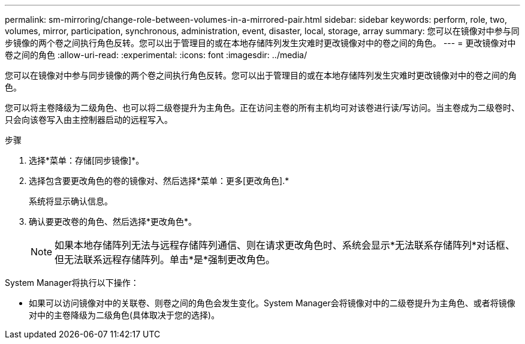 ---
permalink: sm-mirroring/change-role-between-volumes-in-a-mirrored-pair.html 
sidebar: sidebar 
keywords: perform, role, two, volumes, mirror, participation, synchronous, administration, event, disaster, local, storage, array 
summary: 您可以在镜像对中参与同步镜像的两个卷之间执行角色反转。您可以出于管理目的或在本地存储阵列发生灾难时更改镜像对中的卷之间的角色。 
---
= 更改镜像对中卷之间的角色
:allow-uri-read: 
:experimental: 
:icons: font
:imagesdir: ../media/


[role="lead"]
您可以在镜像对中参与同步镜像的两个卷之间执行角色反转。您可以出于管理目的或在本地存储阵列发生灾难时更改镜像对中的卷之间的角色。

您可以将主卷降级为二级角色、也可以将二级卷提升为主角色。正在访问主卷的所有主机均可对该卷进行读/写访问。当主卷成为二级卷时、只会向该卷写入由主控制器启动的远程写入。

.步骤
. 选择*菜单：存储[同步镜像]*。
. 选择包含要更改角色的卷的镜像对、然后选择*菜单：更多[更改角色].*
+
系统将显示确认信息。

. 确认要更改卷的角色、然后选择*更改角色*。
+
[NOTE]
====
如果本地存储阵列无法与远程存储阵列通信、则在请求更改角色时、系统会显示*无法联系存储阵列*对话框、但无法联系远程存储阵列。单击*是*强制更改角色。

====


System Manager将执行以下操作：

* 如果可以访问镜像对中的关联卷、则卷之间的角色会发生变化。System Manager会将镜像对中的二级卷提升为主角色、或者将镜像对中的主卷降级为二级角色(具体取决于您的选择)。

